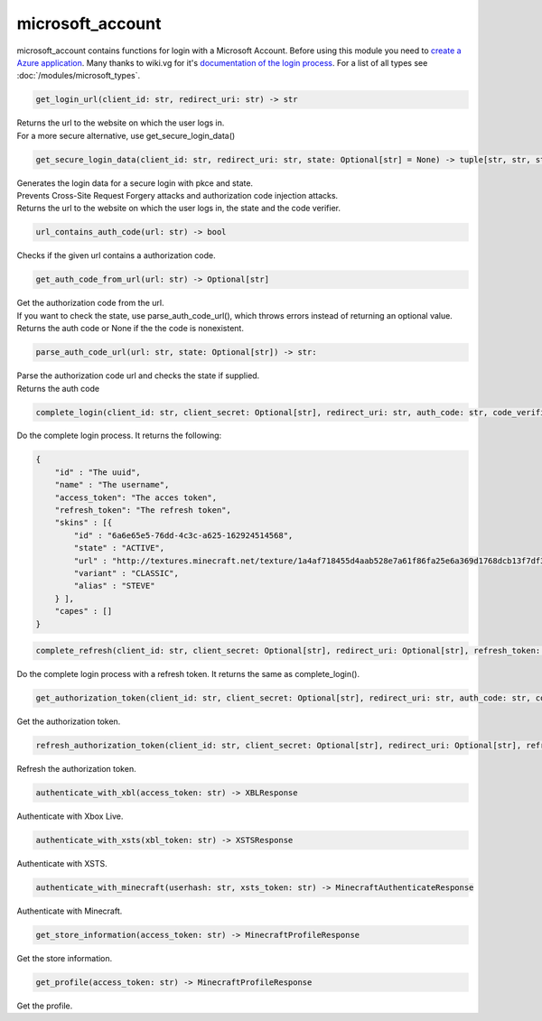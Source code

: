 microsoft_account
==========================
microsoft_account contains functions for login with a Microsoft Account. Before using this module you need to `create a Azure application <https://docs.microsoft.com/en-us/azure/active-directory/develop/quickstart-register-app>`_.
Many thanks to wiki.vg for it's `documentation of the login process <https://wiki.vg/Microsoft_Authentication_Scheme>`_.
For a list of all types see :doc:`/modules/microsoft_types`.

.. code:: python

    get_login_url(client_id: str, redirect_uri: str) -> str

| Returns the url to the website on which the user logs in.
| For a more secure alternative, use get_secure_login_data()

.. code:: python

    get_secure_login_data(client_id: str, redirect_uri: str, state: Optional[str] = None) -> tuple[str, str, str]:

| Generates the login data for a secure login with pkce and state.
| Prevents Cross-Site Request Forgery attacks and authorization code injection attacks.
| Returns the url to the website on which the user logs in, the state and the code verifier.

.. code:: python

    url_contains_auth_code(url: str) -> bool

Checks if the given url contains a authorization code.

.. code:: python

    get_auth_code_from_url(url: str) -> Optional[str]

| Get the authorization code from the url.
| If you want to check the state, use parse_auth_code_url(), which throws errors instead of returning an optional value.
| Returns the auth code or None if the the code is nonexistent.

.. code:: python

    parse_auth_code_url(url: str, state: Optional[str]) -> str:

| Parse the authorization code url and checks the state if supplied.
| Returns the auth code

.. code:: python

    complete_login(client_id: str, client_secret: Optional[str], redirect_uri: str, auth_code: str, code_verifier: Optional[str] = None) -> CompleteLoginResponse:

Do the complete login process. It returns the following:

.. code:: json

    {
        "id" : "The uuid",
        "name" : "The username",
        "access_token": "The acces token",
        "refresh_token": "The refresh token",
        "skins" : [{
            "id" : "6a6e65e5-76dd-4c3c-a625-162924514568",
            "state" : "ACTIVE",
            "url" : "http://textures.minecraft.net/texture/1a4af718455d4aab528e7a61f86fa25e6a369d1768dcb13f7df319a713eb810b",
            "variant" : "CLASSIC",
            "alias" : "STEVE"
        } ],
        "capes" : []
    }

.. code:: python

    complete_refresh(client_id: str, client_secret: Optional[str], redirect_uri: Optional[str], refresh_token: str) -> CompleteLoginResponse:

Do the complete login process with a refresh token. It returns the same as complete_login().

.. code:: python

    get_authorization_token(client_id: str, client_secret: Optional[str], redirect_uri: str, auth_code: str, code_verifier: Optional[str]) -> AuthorizationTokenResponse:

Get the authorization token.

.. code:: python

    refresh_authorization_token(client_id: str, client_secret: Optional[str], redirect_uri: Optional[str], refresh_token: str) -> AuthorizationTokenResponse:

Refresh the authorization token.

.. code:: python

    authenticate_with_xbl(access_token: str) -> XBLResponse

Authenticate with Xbox Live.

.. code:: python

    authenticate_with_xsts(xbl_token: str) -> XSTSResponse

Authenticate with XSTS.

.. code:: python

    authenticate_with_minecraft(userhash: str, xsts_token: str) -> MinecraftAuthenticateResponse

Authenticate with Minecraft.

.. code:: python

    get_store_information(access_token: str) -> MinecraftProfileResponse

Get the store information.

.. code:: python

    get_profile(access_token: str) -> MinecraftProfileResponse

Get the profile.
